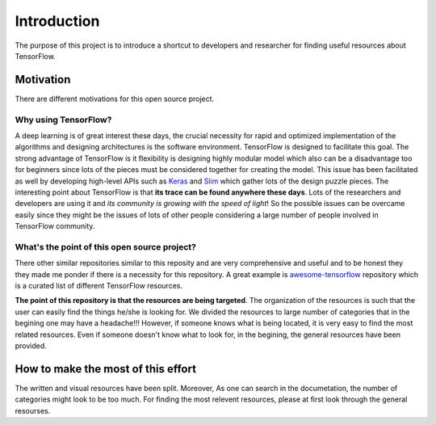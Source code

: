 Introduction
============

The purpose of this project is to introduce a shortcut to developers and researcher
for finding useful resources about TensorFlow.

============
Motivation
============

There are different motivations for this open source project.

~~~~~~~~~~~~~~~~~~~~~
Why using TensorFlow?
~~~~~~~~~~~~~~~~~~~~~

A deep learning is of great interest these days, the crucial necessity for rapid and optimized implementation of the algorithms
and designing architectures is the software environment. TensorFlow is designed to facilitate this goal. The strong advantage of
TensorFlow is it flexibility is designing highly modular model which also can be a disadvantage too for beginners since lots of
the pieces must be considered together for creating the model. This issue has been facilitated as well by developing high-level APIs
such as `Keras <https://keras.io/>`_ and `Slim <https://github.com/tensorflow/models/blob/master/inception/inception/slim/README.md//>`_
which gather lots of the design puzzle pieces. The interesting point about TensorFlow is that **its trace can be found anywhere these days**.
Lots of the researchers and developers are using it and *its community is growing with the speed of light*! So the possible issues can
be overcame easily since they might be the issues of lots of other people considering a large number of people involved in TensorFlow community.

~~~~~~~~~~~~~~~~~~~~~~~~~~~~~~~~~~~~~~~~~~~~~~
What's the point of this open source project?
~~~~~~~~~~~~~~~~~~~~~~~~~~~~~~~~~~~~~~~~~~~~~~

There other similar repositories similar to this reposity and are very
comprehensive and useful and to be honest they they made me ponder if there is
a necessity for this repository. A great example is `awesome-tensorflow <https://github.com/jtoy/awesome-tensorflow>`_
repository which is a curated list of different TensorFlow resources.

**The point of this repository is that the resources are being targeted**. The organization
of the resources is such that the user can easily find the things he/she is looking for.
We divided the resources to large number of categories that in the begining one may
have a headache!!! However, if someone knows what is being located, it is very easy to find the most related resources.
Even if someone doesn't know what to look for, in the begining, the general resources have
been provided.


====================================
How to make the most of this effort
====================================

The written and visual resources have been split. Moreover, As one can search
in the documetation, the number of categories might look to be too much. For
finding the most relevent resources, please at first look through the general resourses.
